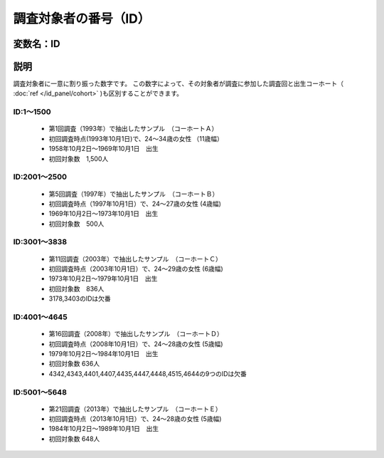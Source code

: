 ========================================
調査対象者の番号（ID）
========================================


変数名：ID
-----------------


説明
-----------------

調査対象者に一意に割り振った数字です。
この数字によって、その対象者が調査に参加した調査回と出生コーホート（ :doc:`ref </id_panel/cohort>` )も区別することができます。

ID:1～1500
^^^^^^^^^^^^^^^^^^^^^^

 - 第1回調査（1993年）で抽出したサンプル　（コーホートＡ）
 - 初回調査時点(1993年10月1日)で、24～34歳の女性 （11歳幅）
 - 1958年10月2日～1969年10月1日　出生
 - 初回対象数　1,500人

ID:2001～2500
^^^^^^^^^^^^^^^^^^^^^^

 - 第5回調査（1997年）で抽出したサンプル　（コーホートＢ）
 - 初回調査時点（1997年10月1日）で、24～27歳の女性 (4歳幅)
 - 1969年10月2日～1973年10月1日　出生
 - 初回対象数　500人

ID:3001～3838
^^^^^^^^^^^^^^^^^^^^^

 - 第11回調査（2003年）で抽出したサンプル　（コーホートＣ）
 - 初回調査時点（2003年10月1日）で、24～29歳の女性 (6歳幅)
 - 1973年10月2日～1979年10月1日　出生
 - 初回対象数　836人
 - 3178,3403のIDは欠番

ID:4001～4645
^^^^^^^^^^^^^^^^^^^^^

 - 第16回調査（2008年）で抽出したサンプル　（コーホートＤ）
 - 初回調査時点（2008年10月1日）で、24～28歳の女性 (5歳幅)
 - 1979年10月2日～1984年10月1日　出生
 - 初回対象数 636人
 - 4342,4343,4401,4407,4435,4447,4448,4515,4644の9つのIDは欠番

ID:5001～5648
^^^^^^^^^^^^^^^^^^^^^

 - 第21回調査（2013年）で抽出したサンプル　（コーホートＥ）
 - 初回調査時点（2013年10月1日）で、24～28歳の女性 (5歳幅)
 - 1984年10月2日～1989年10月1日　出生
 - 初回対象数 648人
